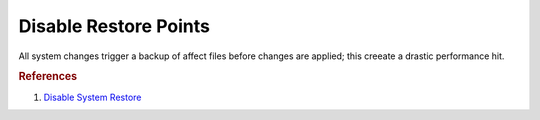 .. _w10-1903-disable-restore-points:

Disable Restore Points
######################
All system changes trigger a backup of affect files before changes are applied;
this creeate a drastic performance hit.

.. dropdown:: Disable restore points for each drive
  :container: + shadow
  :title: bg-primary text-white font-weight-bold
  :animate: fade-in

  .. dropdown:: GUI
    :title: font-weight-bold
    :animate: fade-in

    Be sure to set this for each drive explicitly.

    .. ggui:: Disable restore points for each drive
      :key_title: ⌘ + r -->
                  systempropertiesprotection -->
                  Protection Settings -->
                  {DRIVE} -->
                  Configure
      :option:    ☑,
                  Max Usage,
                  Delete all restore points for this drive
      :setting:   Disable system protection,
                  0,
                  Delete
      :no_section:
      :no_caption:
      :no_launch:

  .. dropdown:: Powershell
    :title: font-weight-bold
    :animate: fade-in

    .. code-block:: powershell
      :caption: `Disable restore points`_ powershell (as admin)

      Get-PSDrive -PSProvider FileSystem | ForEach-Object -Process {Disable-ComputerRestore -Drive $_.Root -ErrorAction SilentlyContinue}
      vssadmin delete shadows /all /Quiet

.. dropdown:: Disable system restore
  :container: + shadow
  :title: bg-primary text-white font-weight-bold
  :animate: fade-in

  .. dropdown:: :term:`Registry`
    :title: font-weight-bold
    :animate: fade-in

    .. wregedit:: Disable system restore
      :key_title: HKEY_LOCAL_MACHINE\SOFTWARE\Policies\Microsoft\Windows NT\SystemRestore
      :names:     DisableSR
      :types:     DWORD
      :data:      1
      :no_section:
      :no_caption:

    .. wregedit:: Disable system restore
      :key_title: HKEY_LOCAL_MACHINE\SOFTWARE\Microsoft\Windows NT\CurrentVersion\SystemRestore
      :names:     DisableSR
      :types:     DWORD
      :data:      1
      :no_section:
      :no_caption:
      :no_launch:

  .. dropdown:: :term:`GPO`
    :title: font-weight-bold
    :animate: fade-in

    .. wgpolicy:: Disable system restore
      :key_title: Computer Configuration -->
                  Administrative Templates -->
                  System -->
                  System Restore -->
                  Turn off System Restore
      :option:    ☑
      :setting:   Enabled
      :no_section:
      :no_caption:

  .. dropdown:: Scheduled Tasks
    :title: font-weight-bold
    :animate: fade-in

    .. wtschedule:: Disable system restore scheduled tasks
      :key_title:   Microsoft --> Windows --> SystemRestore --> SR --> RMB --> Disable
      :option:      Name,
                    Description
      :setting:     SR,
                    This task creates regular system protection points.
      :no_section:
      :no_caption:

.. dropdown:: Disable system restore configuration
  :container: + shadow
  :title: bg-primary text-white font-weight-bold
  :animate: fade-in

  .. dropdown:: :term:`Registry`
    :title: font-weight-bold
    :animate: fade-in

    .. wregedit:: Disable system restore configuration
      :key_title: HKEY_LOCAL_MACHINE\SOFTWARE\Policies\Microsoft\Windows NT\SystemRestore
      :names:     DisableConfig
      :types:     DWORD
      :data:      1
      :no_section:
      :no_caption:

    .. wregedit:: Disable system restore configuration
      :key_title: HKEY_LOCAL_MACHINE\SOFTWARE\Microsoft\Windows NT\CurrentVersion\SystemRestore
      :names:     DisableConfig
      :types:     DWORD
      :data:      1
      :no_section:
      :no_caption:
      :no_launch:

  .. dropdown:: :term:`GPO`
    :title: font-weight-bold
    :animate: fade-in

    .. wgpolicy:: Disable system restore configuration
      :key_title: Computer Configuration -->
                  Administrative Templates -->
                  System -->
                  System Restore -->
                  Turn off Configuration
      :option:    ☑
      :setting:   Enabled
      :no_section:
      :no_caption:

.. rubric:: References

#. `Disable System Restore <https://www.sevenforums.com/tutorials/81500-system-restore-enable-disable.html>`_

.. _Disable restore points: https://github.com/adolfintel/Windows10-Privacy#system-restore
